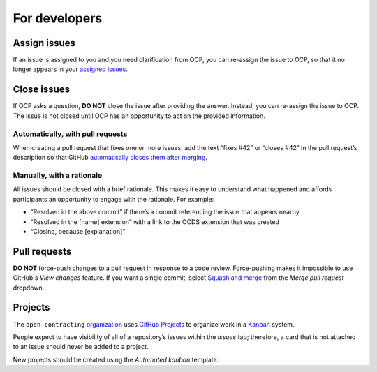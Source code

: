 For developers
==============

.. seealso::

   :doc:`Git guidance<../git/index>`

Assign issues
-------------

If an issue is assigned to you and you need clarification from OCP, you can re-assign the issue to OCP, so that it no longer appears in your `assigned issues <https://github.com/issues/assigned>`__.

Close issues
------------

If OCP asks a question, **DO NOT** close the issue after providing the answer. Instead, you can re-assign the issue to OCP. The issue is not closed until OCP has an opportunity to act on the provided information.

Automatically, with pull requests
~~~~~~~~~~~~~~~~~~~~~~~~~~~~~~~~~

When creating a pull request that fixes one or more issues, add the text “fixes #42” or “closes #42” in the pull request’s description so that GitHub `automatically closes them after merging <https://docs.github.com/en/issues/tracking-your-work-with-issues/linking-a-pull-request-to-an-issue>`__.

Manually, with a rationale
~~~~~~~~~~~~~~~~~~~~~~~~~~

All issues should be closed with a brief rationale. This makes it easy to understand what happened and affords participants an opportunity to engage with the rationale. For example:

-  “Resolved in the above commit” if there’s a commit referencing the issue that appears nearby
-  “Resolved in the [name] extension” with a link to the OCDS extension that was created
-  “Closing, because [explanation]”

Pull requests
-------------

**DO NOT** force-push changes to a pull request in response to a code review. Force-pushing makes it impossible to use GitHub's *View changes* feature. If you want a single commit, select `Squash and merge <https://docs.github.com/en/github/collaborating-with-pull-requests/incorporating-changes-from-a-pull-request/about-pull-request-merges>`__ from the *Merge pull request* dropdown.

Projects
--------

The ``open-contracting`` `organization <https://github.com/orgs/open-contracting/projects>`__ uses `GitHub Projects <https://docs.github.com/en/issues/organizing-your-work-with-project-boards/managing-project-boards/about-project-boards>`__ to organize work in a `Kanban <https://en.wikipedia.org/wiki/Kanban>`__ system.

People expect to have visibility of all of a repository’s issues within the *Issues* tab; therefore, a card that is not attached to an issue should never be added to a project.

New projects should be created using the *Automated kanban* template.
